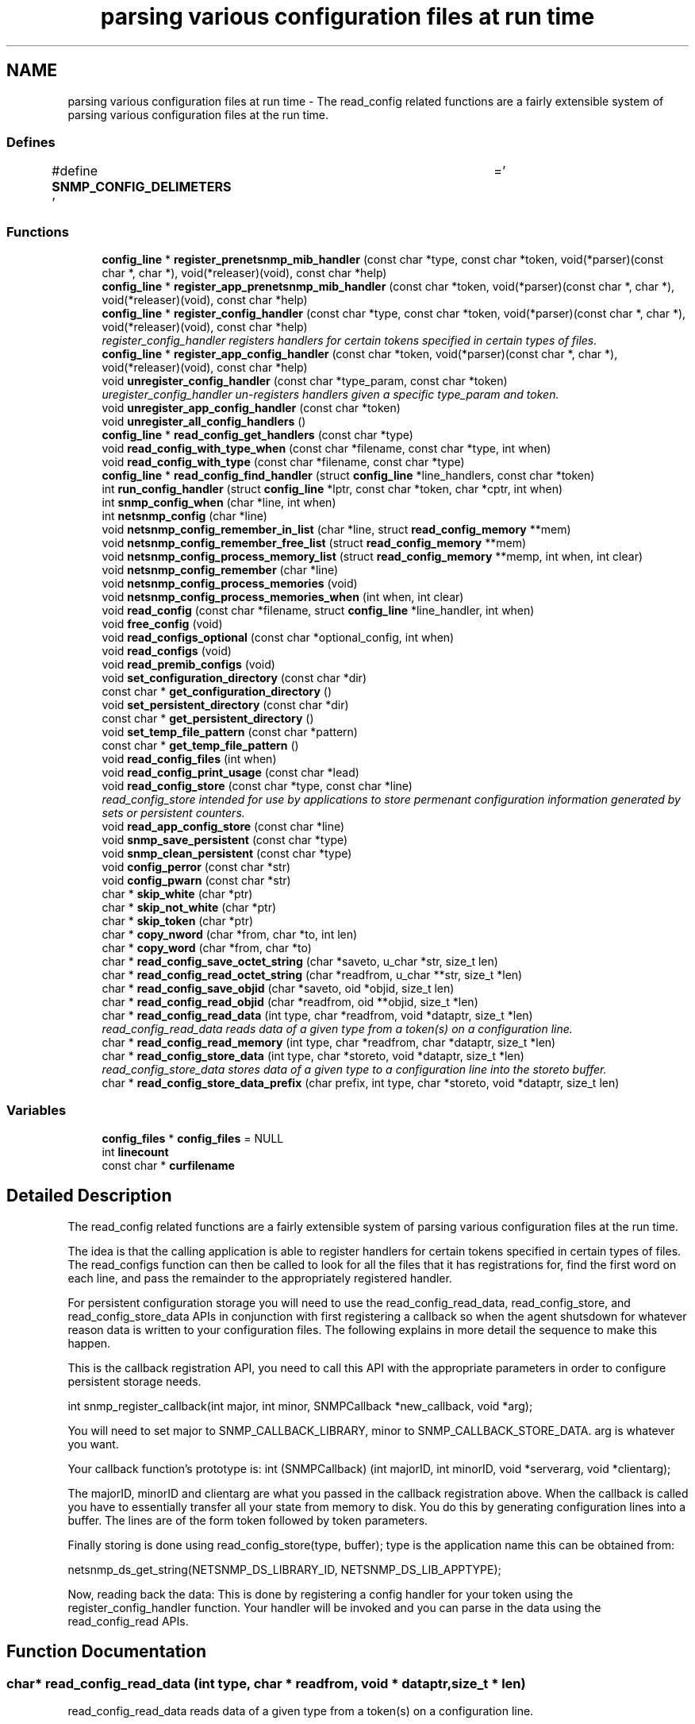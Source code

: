 .TH "parsing various configuration files at run time" 3 "4 Jun 2007" "Version 5.4.1.pre2" "net-snmp" \" -*- nroff -*-
.ad l
.nh
.SH NAME
parsing various configuration files at run time \- The read_config related functions are a fairly extensible system of parsing various configuration files at the run time.  

.PP
.SS "Defines"

.in +1c
.ti -1c
.RI "#define \fBSNMP_CONFIG_DELIMETERS\fP   ' \\t='"
.br
.in -1c
.SS "Functions"

.in +1c
.ti -1c
.RI "\fBconfig_line\fP * \fBregister_prenetsnmp_mib_handler\fP (const char *type, const char *token, void(*parser)(const char *, char *), void(*releaser)(void), const char *help)"
.br
.ti -1c
.RI "\fBconfig_line\fP * \fBregister_app_prenetsnmp_mib_handler\fP (const char *token, void(*parser)(const char *, char *), void(*releaser)(void), const char *help)"
.br
.ti -1c
.RI "\fBconfig_line\fP * \fBregister_config_handler\fP (const char *type, const char *token, void(*parser)(const char *, char *), void(*releaser)(void), const char *help)"
.br
.RI "\fIregister_config_handler registers handlers for certain tokens specified in certain types of files. \fP"
.ti -1c
.RI "\fBconfig_line\fP * \fBregister_app_config_handler\fP (const char *token, void(*parser)(const char *, char *), void(*releaser)(void), const char *help)"
.br
.ti -1c
.RI "void \fBunregister_config_handler\fP (const char *type_param, const char *token)"
.br
.RI "\fIuregister_config_handler un-registers handlers given a specific type_param and token. \fP"
.ti -1c
.RI "void \fBunregister_app_config_handler\fP (const char *token)"
.br
.ti -1c
.RI "void \fBunregister_all_config_handlers\fP ()"
.br
.ti -1c
.RI "\fBconfig_line\fP * \fBread_config_get_handlers\fP (const char *type)"
.br
.ti -1c
.RI "void \fBread_config_with_type_when\fP (const char *filename, const char *type, int when)"
.br
.ti -1c
.RI "void \fBread_config_with_type\fP (const char *filename, const char *type)"
.br
.ti -1c
.RI "\fBconfig_line\fP * \fBread_config_find_handler\fP (struct \fBconfig_line\fP *line_handlers, const char *token)"
.br
.ti -1c
.RI "int \fBrun_config_handler\fP (struct \fBconfig_line\fP *lptr, const char *token, char *cptr, int when)"
.br
.ti -1c
.RI "int \fBsnmp_config_when\fP (char *line, int when)"
.br
.ti -1c
.RI "int \fBnetsnmp_config\fP (char *line)"
.br
.ti -1c
.RI "void \fBnetsnmp_config_remember_in_list\fP (char *line, struct \fBread_config_memory\fP **mem)"
.br
.ti -1c
.RI "void \fBnetsnmp_config_remember_free_list\fP (struct \fBread_config_memory\fP **mem)"
.br
.ti -1c
.RI "void \fBnetsnmp_config_process_memory_list\fP (struct \fBread_config_memory\fP **memp, int when, int clear)"
.br
.ti -1c
.RI "void \fBnetsnmp_config_remember\fP (char *line)"
.br
.ti -1c
.RI "void \fBnetsnmp_config_process_memories\fP (void)"
.br
.ti -1c
.RI "void \fBnetsnmp_config_process_memories_when\fP (int when, int clear)"
.br
.ti -1c
.RI "void \fBread_config\fP (const char *filename, struct \fBconfig_line\fP *line_handler, int when)"
.br
.ti -1c
.RI "void \fBfree_config\fP (void)"
.br
.ti -1c
.RI "void \fBread_configs_optional\fP (const char *optional_config, int when)"
.br
.ti -1c
.RI "void \fBread_configs\fP (void)"
.br
.ti -1c
.RI "void \fBread_premib_configs\fP (void)"
.br
.ti -1c
.RI "void \fBset_configuration_directory\fP (const char *dir)"
.br
.ti -1c
.RI "const char * \fBget_configuration_directory\fP ()"
.br
.ti -1c
.RI "void \fBset_persistent_directory\fP (const char *dir)"
.br
.ti -1c
.RI "const char * \fBget_persistent_directory\fP ()"
.br
.ti -1c
.RI "void \fBset_temp_file_pattern\fP (const char *pattern)"
.br
.ti -1c
.RI "const char * \fBget_temp_file_pattern\fP ()"
.br
.ti -1c
.RI "void \fBread_config_files\fP (int when)"
.br
.ti -1c
.RI "void \fBread_config_print_usage\fP (const char *lead)"
.br
.ti -1c
.RI "void \fBread_config_store\fP (const char *type, const char *line)"
.br
.RI "\fIread_config_store intended for use by applications to store permenant configuration information generated by sets or persistent counters. \fP"
.ti -1c
.RI "void \fBread_app_config_store\fP (const char *line)"
.br
.ti -1c
.RI "void \fBsnmp_save_persistent\fP (const char *type)"
.br
.ti -1c
.RI "void \fBsnmp_clean_persistent\fP (const char *type)"
.br
.ti -1c
.RI "void \fBconfig_perror\fP (const char *str)"
.br
.ti -1c
.RI "void \fBconfig_pwarn\fP (const char *str)"
.br
.ti -1c
.RI "char * \fBskip_white\fP (char *ptr)"
.br
.ti -1c
.RI "char * \fBskip_not_white\fP (char *ptr)"
.br
.ti -1c
.RI "char * \fBskip_token\fP (char *ptr)"
.br
.ti -1c
.RI "char * \fBcopy_nword\fP (char *from, char *to, int len)"
.br
.ti -1c
.RI "char * \fBcopy_word\fP (char *from, char *to)"
.br
.ti -1c
.RI "char * \fBread_config_save_octet_string\fP (char *saveto, u_char *str, size_t len)"
.br
.ti -1c
.RI "char * \fBread_config_read_octet_string\fP (char *readfrom, u_char **str, size_t *len)"
.br
.ti -1c
.RI "char * \fBread_config_save_objid\fP (char *saveto, oid *objid, size_t len)"
.br
.ti -1c
.RI "char * \fBread_config_read_objid\fP (char *readfrom, oid **objid, size_t *len)"
.br
.ti -1c
.RI "char * \fBread_config_read_data\fP (int type, char *readfrom, void *dataptr, size_t *len)"
.br
.RI "\fIread_config_read_data reads data of a given type from a token(s) on a configuration line. \fP"
.ti -1c
.RI "char * \fBread_config_read_memory\fP (int type, char *readfrom, char *dataptr, size_t *len)"
.br
.ti -1c
.RI "char * \fBread_config_store_data\fP (int type, char *storeto, void *dataptr, size_t *len)"
.br
.RI "\fIread_config_store_data stores data of a given type to a configuration line into the storeto buffer. \fP"
.ti -1c
.RI "char * \fBread_config_store_data_prefix\fP (char prefix, int type, char *storeto, void *dataptr, size_t len)"
.br
.in -1c
.SS "Variables"

.in +1c
.ti -1c
.RI "\fBconfig_files\fP * \fBconfig_files\fP = NULL"
.br
.ti -1c
.RI "int \fBlinecount\fP"
.br
.ti -1c
.RI "const char * \fBcurfilename\fP"
.br
.in -1c
.SH "Detailed Description"
.PP 
The read_config related functions are a fairly extensible system of parsing various configuration files at the run time. 
.PP
The idea is that the calling application is able to register handlers for certain tokens specified in certain types of files. The read_configs function can then be called to look for all the files that it has registrations for, find the first word on each line, and pass the remainder to the appropriately registered handler.
.PP
For persistent configuration storage you will need to use the read_config_read_data, read_config_store, and read_config_store_data APIs in conjunction with first registering a callback so when the agent shutsdown for whatever reason data is written to your configuration files. The following explains in more detail the sequence to make this happen.
.PP
This is the callback registration API, you need to call this API with the appropriate parameters in order to configure persistent storage needs.
.PP
int snmp_register_callback(int major, int minor, SNMPCallback *new_callback, void *arg);
.PP
You will need to set major to SNMP_CALLBACK_LIBRARY, minor to SNMP_CALLBACK_STORE_DATA. arg is whatever you want.
.PP
Your callback function's prototype is: int (SNMPCallback) (int majorID, int minorID, void *serverarg, void *clientarg);
.PP
The majorID, minorID and clientarg are what you passed in the callback registration above. When the callback is called you have to essentially transfer all your state from memory to disk. You do this by generating configuration lines into a buffer. The lines are of the form token followed by token parameters.
.PP
Finally storing is done using read_config_store(type, buffer); type is the application name this can be obtained from:
.PP
netsnmp_ds_get_string(NETSNMP_DS_LIBRARY_ID, NETSNMP_DS_LIB_APPTYPE);
.PP
Now, reading back the data: This is done by registering a config handler for your token using the register_config_handler function. Your handler will be invoked and you can parse in the data using the read_config_read APIs. 
.SH "Function Documentation"
.PP 
.SS "char* read_config_read_data (int type, char * readfrom, void * dataptr, size_t * len)"
.PP
read_config_read_data reads data of a given type from a token(s) on a configuration line. 
.PP
The supported types are:
.PP
.IP "\(bu" 2
ASN_INTEGER
.IP "\(bu" 2
ASN_TIMETICKS
.IP "\(bu" 2
ASN_UNSIGNED
.IP "\(bu" 2
ASN_OCTET_STR
.IP "\(bu" 2
ASN_BIT_STR
.IP "\(bu" 2
ASN_OBJECT_ID
.PP
.PP
\fBParameters:\fP
.RS 4
\fItype\fP the asn data type to be read in.
.br
\fIreadfrom\fP the configuration line data to be read.
.br
\fIdataptr\fP an allocated pointer expected to match the type being read (int *, u_int *, char **, oid **)
.br
\fIlen\fP is the length of an asn oid or octet/bit string, not required for the asn integer, unsigned integer, and timeticks types
.RE
.PP
\fBReturns:\fP
.RS 4
the next token in the configuration line. NULL if none left or if an unknown type. 
.RE
.PP

.PP
Definition at line 1828 of file read_config.c.
.PP
References NULL, read_config_read_objid(), read_config_read_octet_string(), and skip_token().
.PP
Referenced by netsnmp_read_data_callback().
.SS "void read_config_store (const char * type, const char * line)"
.PP
read_config_store intended for use by applications to store permenant configuration information generated by sets or persistent counters. 
.PP
Appends line to a file named either ENV(SNMP_PERSISTENT_FILE) or '<NETSNMP_PERSISTENT_DIRECTORY>/<type>.conf'. Adds a trailing newline to the stored file if necessary.
.PP
\fBParameters:\fP
.RS 4
\fItype\fP is the application name 
.br
\fIline\fP is the configuration line written to the application name's configuration file
.RE
.PP
\fBReturns:\fP
.RS 4
void 
.RE
.PP

.PP
Definition at line 1264 of file read_config.c.
.PP
References get_persistent_directory(), netsnmp_ds_get_boolean(), netsnmp_getenv(), NULL, and snmp_log().
.PP
Referenced by netsnmp_oid_stash_store(), netsnmp_save_all_data(), read_app_config_store(), and snmp_save_persistent().
.SS "char* read_config_store_data (int type, char * storeto, void * dataptr, size_t * len)"
.PP
read_config_store_data stores data of a given type to a configuration line into the storeto buffer. 
.PP
Calls read_config_store_data_prefix with the prefix parameter set to a char space. The supported types are:
.PP
.IP "\(bu" 2
ASN_INTEGER
.IP "\(bu" 2
ASN_TIMETICKS
.IP "\(bu" 2
ASN_UNSIGNED
.IP "\(bu" 2
ASN_OCTET_STR
.IP "\(bu" 2
ASN_BIT_STR
.IP "\(bu" 2
ASN_OBJECT_ID
.PP
.PP
\fBParameters:\fP
.RS 4
\fItype\fP the asn data type to be stored
.br
\fIstoreto\fP a pre-allocated char buffer which will contain the data to be stored
.br
\fIdataptr\fP contains the value to be stored, the supported pointers: (int *, u_int *, char **, oid **)
.br
\fIlen\fP is the length of the value to be stored (not required for the asn integer, unsigned integer, and timeticks types)
.RE
.PP
\fBReturns:\fP
.RS 4
character pointer to the end of the line. NULL if an unknown type. 
.RE
.PP

.PP
Definition at line 1987 of file read_config.c.
.PP
References read_config_store_data_prefix().
.SS "struct \fBconfig_line\fP* register_config_handler (const char * type, const char * token, void(*)(const char *, char *) parser, void(*)(void) releaser, const char * help)"
.PP
register_config_handler registers handlers for certain tokens specified in certain types of files. 
.PP
Allows a module writer use/register multiple configuration files based off of the type parameter. A module writer may want to set up multiple configuration files to separate out related tasks/variables or just for management of where to put tokens as the module or modules get more complex in regard to handling token registrations.
.PP
\fBParameters:\fP
.RS 4
\fItype_param\fP the configuration file used, e.g., if snmp.conf is the file where the token is located use 'snmp' here. Multiple colon separated tokens might be used. If NULL or '' then the configuration file used will be <application>.conf.
.br
\fItoken\fP the token being parsed from the file. Must be non-NULL.
.br
\fIparser\fP the handler function pointer that use the specified token and the rest of the line to do whatever is required Should be non-NULL in order to make use of this API.
.br
\fIreleaser\fP if non-NULL, the function specified is called if and when the configuration files are re-read. This function should free any resources allocated by the token handler function.
.br
\fIhelp\fP if non-NULL, used to display help information on the expected arguments after the token.
.RE
.PP
\fBReturns:\fP
.RS 4
Pointer to a new config line entry or NULL on error. 
.RE
.PP

.PP
Definition at line 283 of file read_config.c.
.PP
Referenced by netsnmp_ds_register_config(), netsnmp_register_save_list(), register_app_config_handler(), and register_mib_handlers().
.SS "void unregister_config_handler (const char * type_param, const char * token)"
.PP
uregister_config_handler un-registers handlers given a specific type_param and token. 
.PP
\fBParameters:\fP
.RS 4
\fItype_param\fP the configuration file used where the token is located. Used to lookup the config file entry
.br
\fItoken\fP the token that is being unregistered
.RE
.PP
\fBReturns:\fP
.RS 4
void 
.RE
.PP

.PP
Definition at line 314 of file read_config.c.
.PP
References config_files, netsnmp_ds_get_string(), config_line::next, NULL, SNMP_FREE, and unregister_config_handler().
.PP
Referenced by netsnmp_ds_shutdown(), unregister_all_config_handlers(), unregister_app_config_handler(), and unregister_config_handler().
